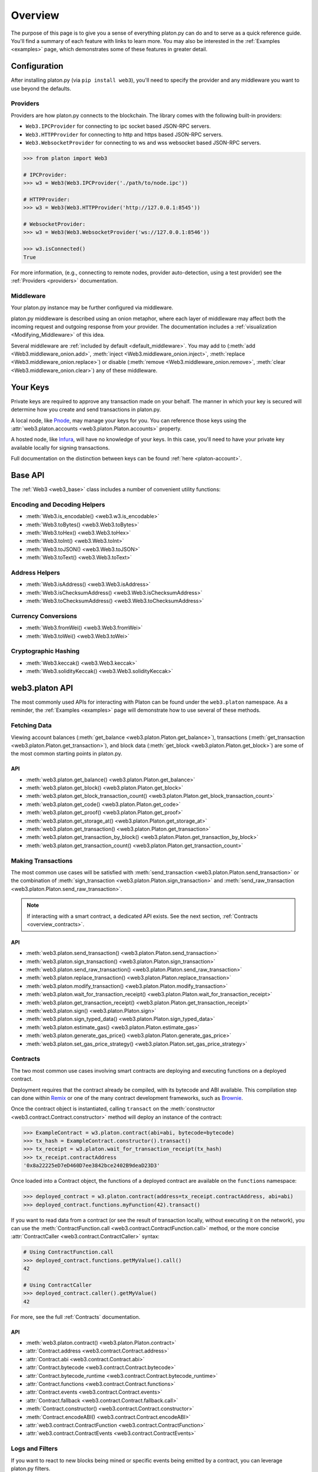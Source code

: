 .. _overview:

Overview
========

The purpose of this page is to give you a sense of everything platon.py can do
and to serve as a quick reference guide. You'll find a summary of each feature
with links to learn more. You may also be interested in the
:ref:`Examples <examples>` page, which demonstrates some of these features in
greater detail.


Configuration
~~~~~~~~~~~~~

After installing platon.py (via ``pip install web3``), you'll need to specify the
provider and any middleware you want to use beyond the defaults.


Providers
---------

Providers are how platon.py connects to the blockchain. The library comes with the
following built-in providers:

- ``Web3.IPCProvider`` for connecting to ipc socket based JSON-RPC servers.
- ``Web3.HTTPProvider`` for connecting to http and https based JSON-RPC servers.
- ``Web3.WebsocketProvider`` for connecting to ws and wss websocket based JSON-RPC servers.

.. code-block:: python

   >>> from platon import Web3

   # IPCProvider:
   >>> w3 = Web3(Web3.IPCProvider('./path/to/node.ipc'))

   # HTTPProvider:
   >>> w3 = Web3(Web3.HTTPProvider('http://127.0.0.1:8545'))

   # WebsocketProvider:
   >>> w3 = Web3(Web3.WebsocketProvider('ws://127.0.0.1:8546'))

   >>> w3.isConnected()
   True

For more information, (e.g., connecting to remote nodes, provider auto-detection,
using a test provider) see the :ref:`Providers <providers>` documentation.


Middleware
----------

Your platon.py instance may be further configured via middleware.

platon.py middleware is described using an onion metaphor, where each layer of
middleware may affect both the incoming request and outgoing response from your
provider. The documentation includes a :ref:`visualization <Modifying_Middleware>`
of this idea.

Several middleware are :ref:`included by default <default_middleware>`. You may add to
(:meth:`add <Web3.middleware_onion.add>`, :meth:`inject <Web3.middleware_onion.inject>`,
:meth:`replace <Web3.middleware_onion.replace>`) or disable
(:meth:`remove <Web3.middleware_onion.remove>`,
:meth:`clear <Web3.middleware_onion.clear>`) any of these middleware.


Your Keys
~~~~~~~~~

Private keys are required to approve any transaction made on your behalf. The manner in
which your key is secured will determine how you create and send transactions in platon.py.

A local node, like `Pnode <https://node.platon.org/>`_, may manage your keys for you.
You can reference those keys using the :attr:`web3.platon.accounts <web3.platon.Platon.accounts>`
property.

A hosted node, like `Infura <https://infura.io/>`_, will have no knowledge of your keys.
In this case, you'll need to have your private key available locally for signing
transactions.

Full documentation on the distinction between keys can be found :ref:`here <platon-account>`.


Base API
~~~~~~~~

The :ref:`Web3 <web3_base>` class includes a number of convenient utility functions:


Encoding and Decoding Helpers
-----------------------------

- :meth:`Web3.is_encodable() <web3.w3.is_encodable>`
- :meth:`Web3.toBytes() <web3.Web3.toBytes>`
- :meth:`Web3.toHex() <web3.Web3.toHex>`
- :meth:`Web3.toInt() <web3.Web3.toInt>`
- :meth:`Web3.toJSON() <web3.Web3.toJSON>`
- :meth:`Web3.toText() <web3.Web3.toText>`


Address Helpers
---------------

- :meth:`Web3.isAddress() <web3.Web3.isAddress>`
- :meth:`Web3.isChecksumAddress() <web3.Web3.isChecksumAddress>`
- :meth:`Web3.toChecksumAddress() <web3.Web3.toChecksumAddress>`


Currency Conversions
--------------------

- :meth:`Web3.fromWei() <web3.Web3.fromWei>`
- :meth:`Web3.toWei() <web3.Web3.toWei>`


Cryptographic Hashing
---------------------

- :meth:`Web3.keccak() <web3.Web3.keccak>`
- :meth:`Web3.solidityKeccak() <web3.Web3.solidityKeccak>`


web3.platon API
~~~~~~~~~~~~

The most commonly used APIs for interacting with Platon can be found under the
``web3.platon`` namespace.  As a reminder, the :ref:`Examples <examples>` page will
demonstrate how to use several of these methods.


Fetching Data
-------------

Viewing account balances (:meth:`get_balance <web3.platon.Platon.get_balance>`), transactions
(:meth:`get_transaction <web3.platon.Platon.get_transaction>`), and block data
(:meth:`get_block <web3.platon.Platon.get_block>`) are some of the most common starting
points in platon.py.


API
^^^

- :meth:`web3.platon.get_balance() <web3.platon.Platon.get_balance>`
- :meth:`web3.platon.get_block() <web3.platon.Platon.get_block>`
- :meth:`web3.platon.get_block_transaction_count() <web3.platon.Platon.get_block_transaction_count>`
- :meth:`web3.platon.get_code() <web3.platon.Platon.get_code>`
- :meth:`web3.platon.get_proof() <web3.platon.Platon.get_proof>`
- :meth:`web3.platon.get_storage_at() <web3.platon.Platon.get_storage_at>`
- :meth:`web3.platon.get_transaction() <web3.platon.Platon.get_transaction>`
- :meth:`web3.platon.get_transaction_by_block() <web3.platon.Platon.get_transaction_by_block>`
- :meth:`web3.platon.get_transaction_count() <web3.platon.Platon.get_transaction_count>`


Making Transactions
-------------------

The most common use cases will be satisfied with
:meth:`send_transaction <web3.platon.Platon.send_transaction>` or the combination of
:meth:`sign_transaction <web3.platon.Platon.sign_transaction>` and
:meth:`send_raw_transaction <web3.platon.Platon.send_raw_transaction>`.

.. note::

   If interacting with a smart contract, a dedicated API exists. See the next
   section, :ref:`Contracts <overview_contracts>`.


API
^^^

- :meth:`web3.platon.send_transaction() <web3.platon.Platon.send_transaction>`
- :meth:`web3.platon.sign_transaction() <web3.platon.Platon.sign_transaction>`
- :meth:`web3.platon.send_raw_transaction() <web3.platon.Platon.send_raw_transaction>`
- :meth:`web3.platon.replace_transaction() <web3.platon.Platon.replace_transaction>`
- :meth:`web3.platon.modify_transaction() <web3.platon.Platon.modify_transaction>`
- :meth:`web3.platon.wait_for_transaction_receipt() <web3.platon.Platon.wait_for_transaction_receipt>`
- :meth:`web3.platon.get_transaction_receipt() <web3.platon.Platon.get_transaction_receipt>`
- :meth:`web3.platon.sign() <web3.platon.Platon.sign>`
- :meth:`web3.platon.sign_typed_data() <web3.platon.Platon.sign_typed_data>`
- :meth:`web3.platon.estimate_gas() <web3.platon.Platon.estimate_gas>`
- :meth:`web3.platon.generate_gas_price() <web3.platon.Platon.generate_gas_price>`
- :meth:`web3.platon.set_gas_price_strategy() <web3.platon.Platon.set_gas_price_strategy>`


.. _overview_contracts:

Contracts
---------

The two most common use cases involving smart contracts are deploying and executing
functions on a deployed contract.

Deployment requires that the contract already be compiled, with its bytecode and ABI
available. This compilation step can done within
`Remix <http://remix.platon.org/>`_ or one of the many contract development
frameworks, such as `Brownie <https://platon-brownie.readthedocs.io/>`_.

Once the contract object is instantiated, calling ``transact`` on the
:meth:`constructor <web3.contract.Contract.constructor>` method will deploy an
instance of the contract:

.. code-block:: python

   >>> ExampleContract = w3.platon.contract(abi=abi, bytecode=bytecode)
   >>> tx_hash = ExampleContract.constructor().transact()
   >>> tx_receipt = w3.platon.wait_for_transaction_receipt(tx_hash)
   >>> tx_receipt.contractAddress
   '0x8a22225eD7eD460D7ee3842bce2402B9deaD23D3'

Once loaded into a Contract object, the functions of a deployed contract are available
on the ``functions`` namespace:

.. code-block:: python

   >>> deployed_contract = w3.platon.contract(address=tx_receipt.contractAddress, abi=abi)
   >>> deployed_contract.functions.myFunction(42).transact()

If you want to read data from a contract (or see the result of transaction locally,
without executing it on the network), you can use the
:meth:`ContractFunction.call <web3.contract.ContractFunction.call>` method, or the
more concise :attr:`ContractCaller <web3.contract.ContractCaller>` syntax:

.. code-block:: python

   # Using ContractFunction.call
   >>> deployed_contract.functions.getMyValue().call()
   42

   # Using ContractCaller
   >>> deployed_contract.caller().getMyValue()
   42

For more, see the full :ref:`Contracts` documentation.


API
^^^

- :meth:`web3.platon.contract() <web3.platon.Platon.contract>`
- :attr:`Contract.address <web3.contract.Contract.address>`
- :attr:`Contract.abi <web3.contract.Contract.abi>`
- :attr:`Contract.bytecode <web3.contract.Contract.bytecode>`
- :attr:`Contract.bytecode_runtime <web3.contract.Contract.bytecode_runtime>`
- :attr:`Contract.functions <web3.contract.Contract.functions>`
- :attr:`Contract.events <web3.contract.Contract.events>`
- :attr:`Contract.fallback <web3.contract.Contract.fallback.call>`
- :meth:`Contract.constructor() <web3.contract.Contract.constructor>`
- :meth:`Contract.encodeABI() <web3.contract.Contract.encodeABI>`
- :attr:`web3.contract.ContractFunction <web3.contract.ContractFunction>`
- :attr:`web3.contract.ContractEvents <web3.contract.ContractEvents>`


Logs and Filters
----------------

If you want to react to new blocks being mined or specific events being emitted by
a contract, you can leverage platon.py filters.

.. code-block:: python

   # Use case: filter for new blocks
   >>> new_filter = web3.platon.filter('latest')

   # Use case: filter for contract event "MyEvent"
   >>> new_filter = deployed_contract.events.MyEvent.create_filter(fromBlock='latest')

   # retrieve filter results:
   >>> new_filter.get_all_entries()
   >>> new_filter.get_new_entries()

More complex patterns for creating filters and polling for logs can be found in the
:ref:`Filtering <filtering>` documentation.


API
^^^

- :meth:`web3.platon.filter() <web3.platon.Platon.filter>`
- :meth:`web3.platon.get_filter_changes() <web3.platon.Platon.get_filter_changes>`
- :meth:`web3.platon.get_filter_logs() <web3.platon.Platon.get_filter_logs>`
- :meth:`web3.platon.uninstall_filter() <web3.platon.Platon.uninstall_filter>`
- :meth:`web3.platon.get_logs() <web3.platon.Platon.get_logs>`
- :meth:`Contract.events.your_event_name.create_filter() <web3.contract.Contract.events.your_event_name.create_filter>`
- :meth:`Contract.events.your_event_name.build_filter() <web3.contract.Contract.events.your_event_name.build_filter>`
- :meth:`Filter.get_new_entries() <web3.utils.filters.Filter.get_new_entries>`
- :meth:`Filter.get_all_entries() <web3.utils.filters.Filter.get_all_entries>`
- :meth:`Filter.format_entry() <web3.utils.filters.Filter.format_entry>`
- :meth:`Filter.is_valid_entry() <web3.utils.filters.Filter.is_valid_entry>`


Net API
~~~~~~~

Some basic network properties are available on the ``web3.net`` object:

- :attr:`web3.net.listening`
- :attr:`web3.net.peer_count`
- :attr:`web3.net.version`


ethPM
~~~~~

ethPM allows you to package up your contracts for reuse or use contracts from
another trusted registry. See the full details :ref:`here <platonpm>`.


ENS
~~~

`Platon Name Service (ENS) <https://ens.domains/>`_ provides the infrastructure
for human-readable addresses. As an example, instead of
``0xfB6916095ca1df60bB79Ce92cE3Ea74c37c5d359``, you can send funds to
``platonfoundation.platon``. platon.py has support for ENS, documented
:ref:`here <ens_overview>`.
